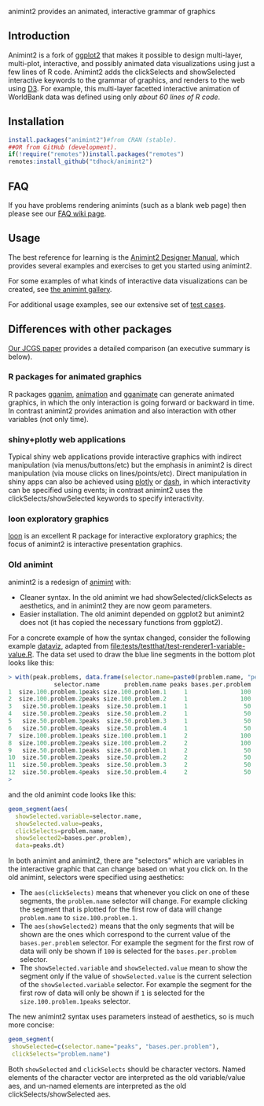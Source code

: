 animint2 provides an animated, interactive grammar of graphics

[[https://github.com/tdhock/animint2/actions/workflows/tests.yaml][https://github.com/tdhock/animint2/actions/workflows/tests.yaml/badge.svg]]

** Introduction

Animint2 is a fork of [[https://github.com/hadley/ggplot2][ggplot2]] that
makes it possible to design multi-layer, multi-plot,
interactive, and possibly animated data visualizations using just a
few lines of R code. Animint2 adds the clickSelects and showSelected
interactive keywords to the grammar of graphics, and
renders to the web using [[http://d3js.org/][D3]]. For example, this multi-layer
facetted interactive animation of WorldBank data was defined using
only [[inst/examples/WorldBank-facets.R][about 60 lines of R code]].

[[https://rcdata.nau.edu/genomic-ml/WorldBank-facets/][https://raw.githubusercontent.com/tdhock/animint/master/screencast-WorldBank.gif]]

** Installation

#+BEGIN_SRC R
install.packages("animint2")#from CRAN (stable).
##OR from GitHub (development).
if(!require("remotes"))install.packages("remotes")
remotes:install_github("tdhock/animint2")
#+END_SRC

** FAQ

If you have problems rendering animints (such as a blank web page) then please see our [[https://github.com/tdhock/animint2/wiki/FAQ#web-browser-on-local-indexhtml-file-is-blank][FAQ wiki page]].

** Usage

The best reference for learning is the [[https://rcdata.nau.edu/genomic-ml/animint2-manual/Ch02-ggplot2.html][Animint2 Designer Manual]], which
provides several examples and exercises to get you started using
animint2.

For some examples of what kinds of interactive data visualizations can
be created, see [[https://github.com/tdhock/animint/wiki/Gallery][the animint gallery]].

For additional usage examples, see our extensive set of [[file:tests/testthat][test cases]].

** Differences with other packages

[[https://amstat.tandfonline.com/doi/abs/10.1080/10618600.2018.1513367?journalCode=ucgs20][Our JCGS paper]] provides a detailed comparison (an executive summary is below).

*** R packages for animated graphics

R packages [[https://github.com/tdhock/gganim][gganim]], [[https://cloud.r-project.org/web/packages/animation/][animation]] and [[https://github.com/thomasp85/gganimate][gganimate]] can generate animated graphics, in which the only interaction is going forward or backward in time. In contrast animint2 provides animation and also interaction with other variables (not only time).

*** shiny+plotly web applications

Typical shiny web applications provide interactive graphics with
indirect manipulation (via menus/buttons/etc) but the emphasis in
animint2 is direct manipulation (via mouse clicks on
lines/points/etc). Direct manipulation in shiny apps can also be achieved using
[[https://plotly-r.com/client-side-linking.html][plotly]] 
or 
[[https://dash.plotly.com/r/interactive-graphing][dash]], 
in which interactivity can be specified using events; in contrast animint2 uses the
clickSelects/showSelected keywords to specify interactivity.

*** loon exploratory graphics

[[http://great-northern-diver.github.io/loon/][loon]] is an excellent R package for interactive exploratory graphics; the focus of animint2 is interactive presentation graphics.

*** Old animint

animint2 is a redesign of [[https://github.com/tdhock/animint][animint]] with:
- Cleaner syntax. In the old animint we had showSelected/clickSelects
  as aesthetics, and in animint2 they are now geom parameters.
- Easier installation. The old animint depended on ggplot2 but
  animint2 does not (it has copied the necessary functions from
  ggplot2). 

For a concrete example of how the syntax changed, consider the
following example [[http://bl.ocks.org/tdhock/raw/cfc5d67636ee76d42be0/][dataviz]], adapted from
[[file:tests/testthat/test-renderer1-variable-value.R]]. The data set used
to draw the blue line segments in the bottom plot looks like this:

#+BEGIN_SRC R
> with(peak.problems, data.frame(selector.name=paste0(problem.name, "peaks"), problem.name, peaks, bases.per.problem))
             selector.name       problem.name peaks bases.per.problem
1  size.100.problem.1peaks size.100.problem.1     1               100
2  size.100.problem.2peaks size.100.problem.2     1               100
3   size.50.problem.1peaks  size.50.problem.1     1                50
4   size.50.problem.2peaks  size.50.problem.2     1                50
5   size.50.problem.3peaks  size.50.problem.3     1                50
6   size.50.problem.4peaks  size.50.problem.4     1                50
7  size.100.problem.1peaks size.100.problem.1     2               100
8  size.100.problem.2peaks size.100.problem.2     2               100
9   size.50.problem.1peaks  size.50.problem.1     2                50
10  size.50.problem.2peaks  size.50.problem.2     2                50
11  size.50.problem.3peaks  size.50.problem.3     2                50
12  size.50.problem.4peaks  size.50.problem.4     2                50
> 
#+END_SRC

and the old animint code looks like this:

#+BEGIN_SRC R
geom_segment(aes(
  showSelected.variable=selector.name,
  showSelected.value=peaks,
  clickSelects=problem.name,
  showSelected2=bases.per.problem),
  data=peaks.dt)
#+END_SRC

In both animint and animint2, there are "selectors" which are
variables in the interactive graphic that can change based on what you
click on. In the old animint, selectors were specified using
aesthetics:
- The =aes(clickSelects)= means that whenever you click on one of these
  segments, the =problem.name= selector will change. For example
  clicking the segment that is plotted for the first row of data will
  change =problem.name= to =size.100.problem.1=.
- The =aes(showSelected2)= means that the only segments that will be
  shown are the ones which correspond to the current value of the
  =bases.per.problem= selector. For example the segment for the first
  row of data will only be shown if =100= is selected for the
  =bases.per.problem= selector.
- The =showSelected.variable= and =showSelected.value= mean to show
  the segment only if the value of =showSelected.value= is the current
  selection of the =showSelected.variable= selector. For example the
  segment for the first row of data will only be shown if =1= is
  selected for the =size.100.problem.1peaks= selector.

The new animint2 syntax uses parameters instead of aesthetics, so is
much more concise:

#+BEGIN_SRC R
geom_segment(
 showSelected=c(selector.name="peaks", "bases.per.problem"),
 clickSelects="problem.name")
#+END_SRC

Both =showSelected= and =clickSelects= should be character
vectors. Named elements of the character vector are interpreted as the
old variable/value aes, and un-named elements are interpreted as the
old clickSelects/showSelected aes.



